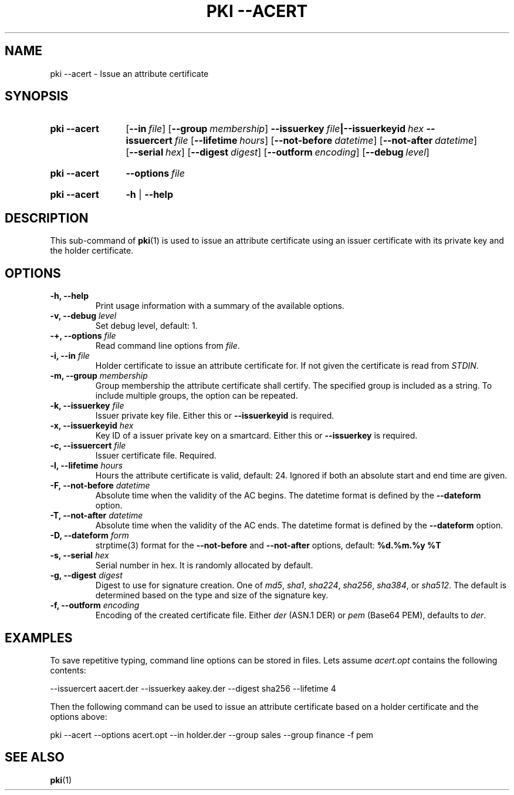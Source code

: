 .TH "PKI \-\-ACERT" 1 "2014-02-05" "5.3.2" "strongSwan"
.
.SH "NAME"
.
pki \-\-acert \- Issue an attribute certificate
.
.SH "SYNOPSIS"
.
.SY pki\ \-\-acert
.OP \-\-in file
.OP \-\-group membership
.BI \-\-issuerkey\~ file |\-\-issuerkeyid\~ hex
.BI \-\-issuercert\~ file
.OP \-\-lifetime hours
.OP \-\-not-before datetime
.OP \-\-not-after datetime
.OP \-\-serial hex
.OP \-\-digest digest
.OP \-\-outform encoding
.OP \-\-debug level
.YS
.
.SY pki\ \-\-acert
.BI \-\-options\~ file
.YS
.
.SY "pki \-\-acert"
.B \-h
|
.B \-\-help
.YS
.
.SH "DESCRIPTION"
.
This sub-command of
.BR pki (1)
is used to issue an attribute certificate using an issuer certificate with its
private key and the holder certificate.
.
.SH "OPTIONS"
.
.TP
.B "\-h, \-\-help"
Print usage information with a summary of the available options.
.TP
.BI "\-v, \-\-debug " level
Set debug level, default: 1.
.TP
.BI "\-+, \-\-options " file
Read command line options from \fIfile\fR.
.TP
.BI "\-i, \-\-in " file
Holder certificate to issue an attribute certificate for. If not given the
certificate is read from \fISTDIN\fR.
.TP
.BI "\-m, \-\-group " membership
Group membership the attribute certificate shall certify. The specified group
is included as a string. To include multiple groups, the option can be repeated.
.TP
.BI "\-k, \-\-issuerkey " file
Issuer private key file. Either this or
.B \-\-issuerkeyid
is required.
.TP
.BI "\-x, \-\-issuerkeyid " hex
Key ID of a issuer private key on a smartcard. Either this or
.B \-\-issuerkey
is required.
.TP
.BI "\-c, \-\-issuercert " file
Issuer certificate file. Required.
.TP
.BI "\-l, \-\-lifetime " hours
Hours the attribute certificate is valid, default: 24. Ignored if both
an absolute start and end time are given.
.TP
.BI "\-F, \-\-not-before " datetime
Absolute time when the validity of the AC begins. The datetime format is
defined by the
.B \-\-dateform
option.
.TP
.BI "\-T, \-\-not-after " datetime
Absolute time when the validity of the AC ends. The datetime format is
defined by the
.B \-\-dateform
option.
.TP
.BI "\-D, \-\-dateform " form
strptime(3) format for the
.B \-\-not\-before
and
.B \-\-not\-after
options, default:
.B %d.%m.%y %T
.TP
.BI "\-s, \-\-serial " hex
Serial number in hex. It is randomly allocated by default.
.TP
.BI "\-g, \-\-digest " digest
Digest to use for signature creation. One of \fImd5\fR, \fIsha1\fR,
\fIsha224\fR, \fIsha256\fR, \fIsha384\fR, or \fIsha512\fR. The default is
determined based on the type and size of the signature key.
.TP
.BI "\-f, \-\-outform " encoding
Encoding of the created certificate file. Either \fIder\fR (ASN.1 DER) or
\fIpem\fR (Base64 PEM), defaults to \fIder\fR.
.
.SH "EXAMPLES"
.
To save repetitive typing, command line options can be stored in files.
Lets assume
.I acert.opt
contains the following contents:
.PP
.EX
  --issuercert aacert.der --issuerkey aakey.der --digest sha256 --lifetime 4
.EE
.PP
Then the following command can be used to issue an attribute certificate based
on a holder certificate and the options above:
.PP
.EX
  pki --acert --options acert.opt --in holder.der --group sales --group finance -f pem
.EE
.PP
.
.SH "SEE ALSO"
.
.BR pki (1)
